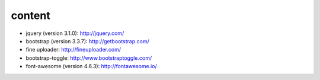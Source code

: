 content
=======

* jquery (version 3.1.0): http://jquery.com/
* bootstrap (version 3.3.7): http://getbootstrap.com/
* fine uploader: http://fineuploader.com/
* bootstrap-toggle: http://www.bootstraptoggle.com/
* font-awesome (version 4.6.3): http://fontawesome.io/

